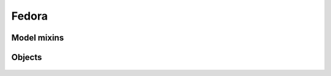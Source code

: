 Fedora
======

Model mixins
------------

 .. automodule :: erudit.fedora.modelmixins
    :members:

Objects
-------

 .. automodule :: erudit.fedora.objects
    :members:
